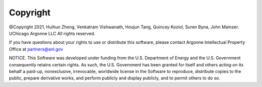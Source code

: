 Copyright
===================================
@Copyright 2021, Huihuo Zheng, Venkatram Vishwanath, Houjun Tang, Quincey Koziol, Suren Byna, John Mainzer. UChicago Argonne LLC All rights reserved.

If you have questions about your rights to use or distribute this software, please contact Argonne Intellectual Property Office at partners@anl.gov

NOTICE. This Software was developed under funding from the U.S. Department of Energy and the U.S. Government consequently retains certain rights. As such, the U.S. Government has been granted for itself and others acting on its behalf a paid-up, nonexclusive, irrevocable, worldwide license in the Software to reproduce, distribute copies to the public, prepare derivative works, and perform publicly and display publicly, and to permit others to do so.




